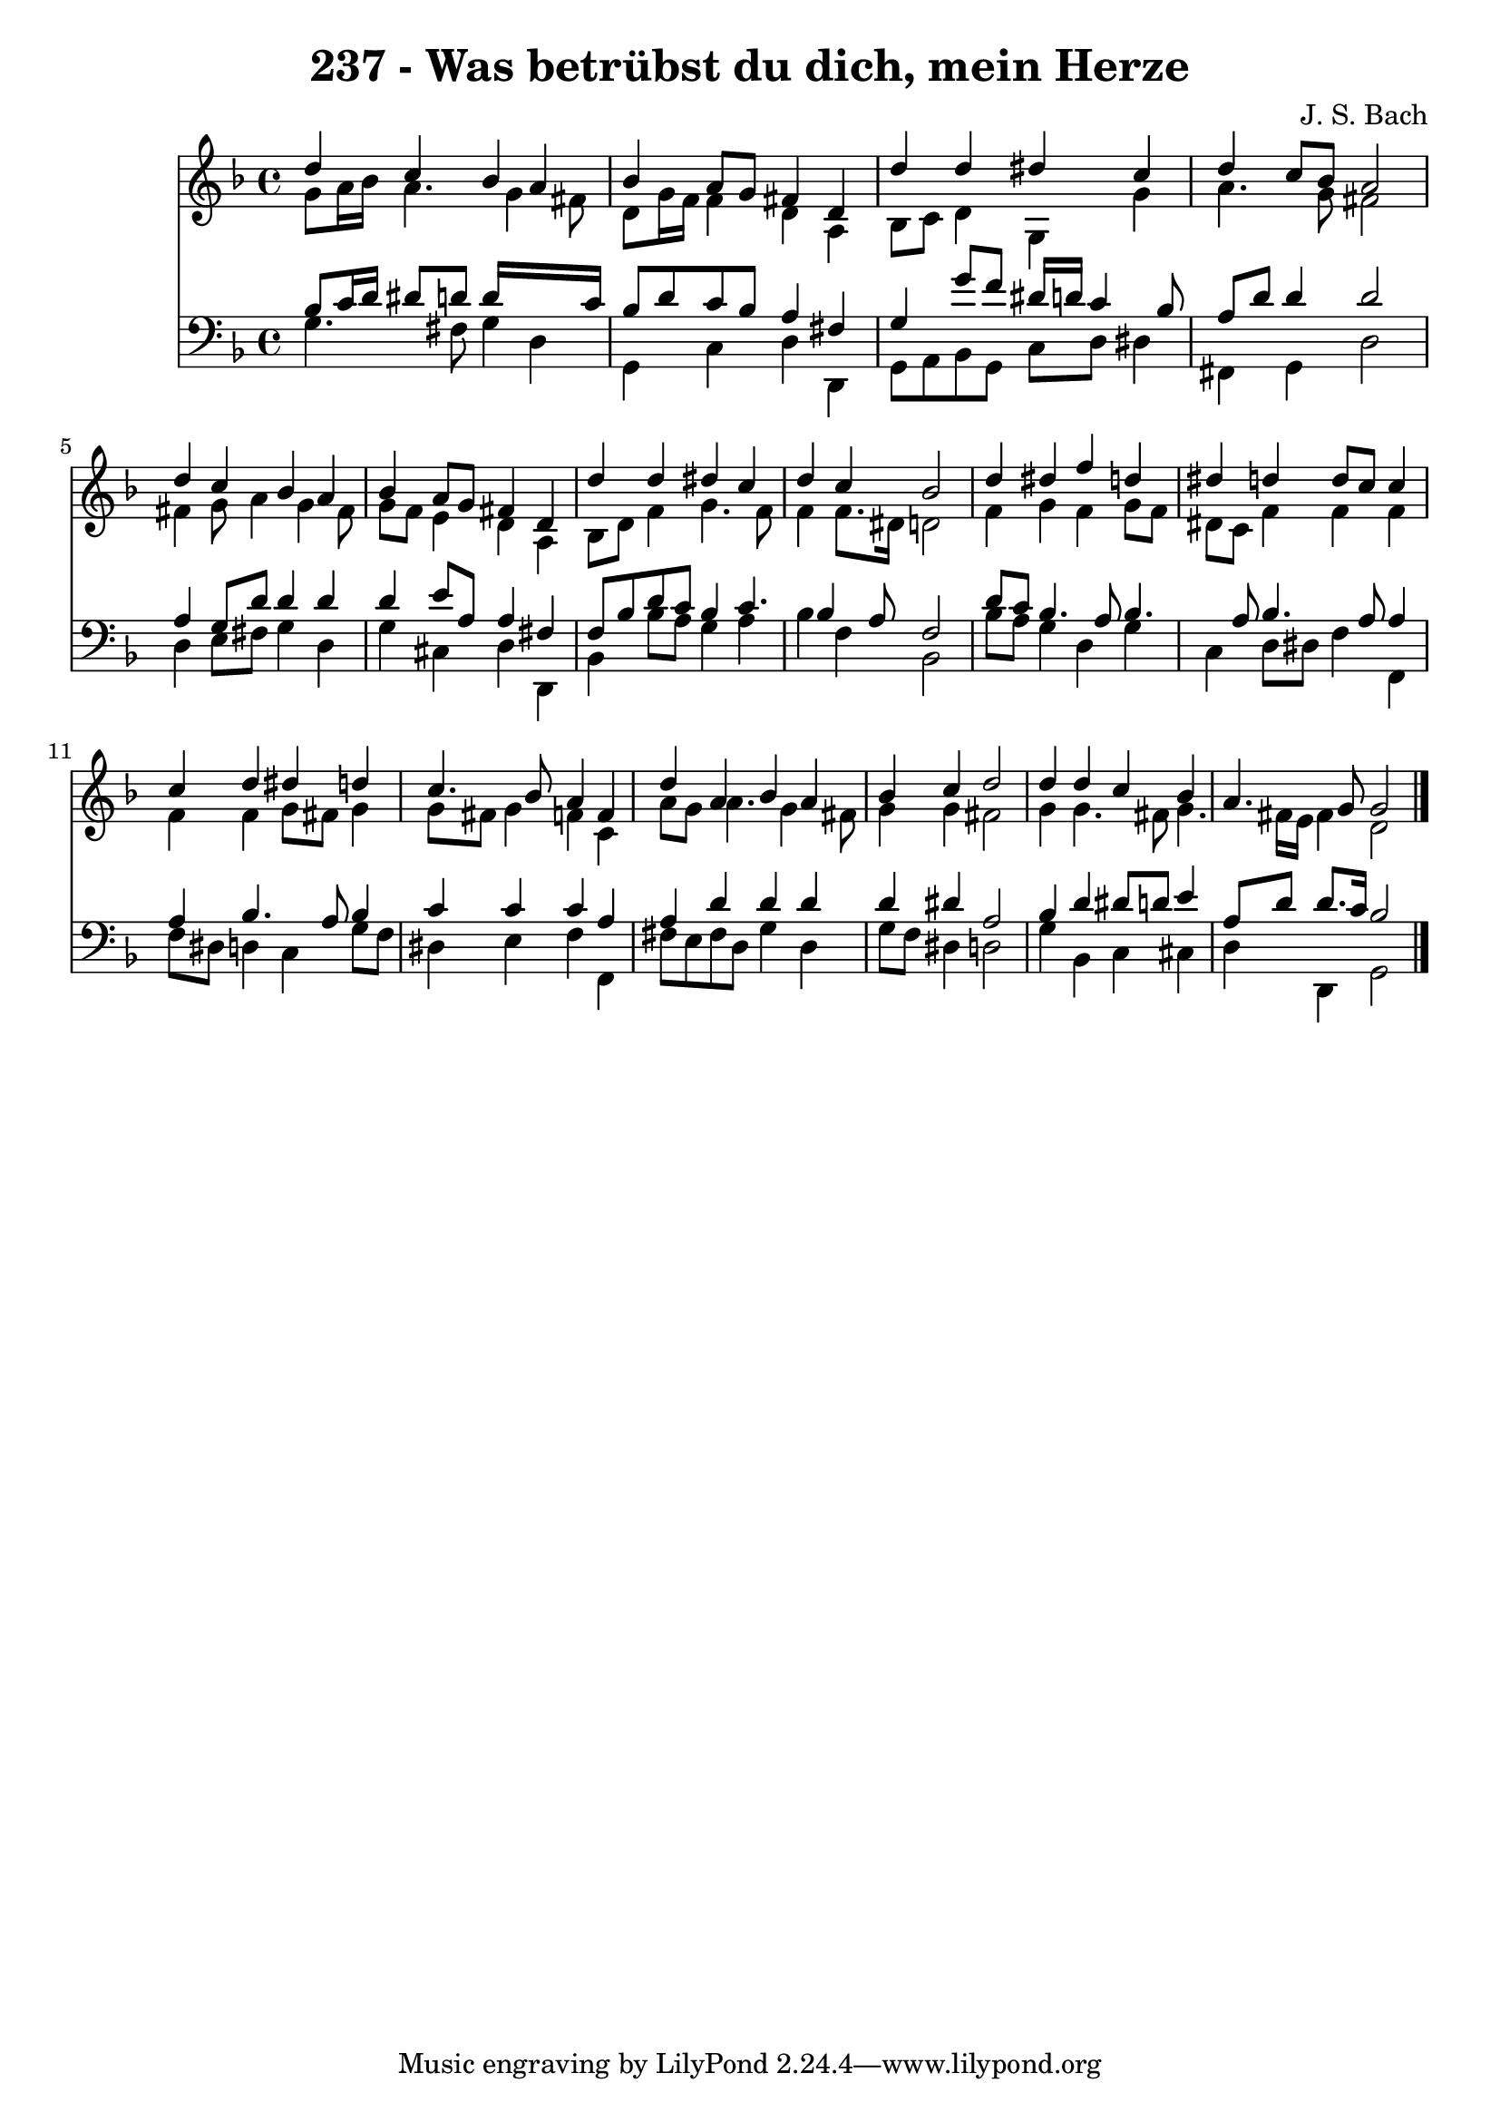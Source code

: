
\version "2.10.33"

\header {
  title = "237 - Was betrübst du dich, mein Herze"
  composer = "J. S. Bach"
}

global =  {
  \time 4/4 
  \key d \minor
}

soprano = \relative c {
  d''4 c bes a 
  bes a8 g fis4 d 
  d' d dis c 
  d c8 bes a2 
  d4 c bes a 
  bes a8 g fis4 d 
  d' d dis c 
  d c bes2 
  d4 dis f d 
  dis d d8 c c4 
  c d dis d 
  c4. bes8 a4 f 
  d' a bes a 
  bes c d2 
  d4 d c bes 
  a4. g8 g2 
}


alto = \relative c {
  g''8 a16 bes a4. g4 fis8 
  d g16 f f4 d a 
  bes8 c d4 g, g' 
  a4. g8 fis2 
  fis4 g8 a4 g fis8 
  g f e4 d a 
  bes8 d f4 g4. f8 
  f4 f8. dis16 d2 
  f4 g f g8 f 
  dis c f4 f f 
  f f g8 fis g4 
  g8 fis g4 f c 
  a'8 g a4. g4 fis8 
  g4 g fis2 
  g4 g4. fis8 g4. fis16 e fis4 d2 
}


tenor = \relative c {
  bes'8 c16 d dis8 d d16*7 c16 
  bes8 d c bes a4 fis 
  g g'8 f dis16 d c4 bes8 
  a d d4 d2 
  a4 g8 d' d4 d 
  d e8 a, a4 fis 
  f8 bes d c bes4 c4. bes4 a8 f2 
  d'8 c bes4. a8 bes4. a8 bes4. a8 a4 
  a bes4. a8 bes4 
  c c c a 
  a d d d 
  d dis a2 
  bes4 d dis8 d e4 
  a,8 d d8. c16 bes2 
}


baixo = \relative c {
  g'4. fis8 g4 d 
  g, c d d, 
  g8 a bes g c d dis4 
  fis, g d'2 
  d4 e8 fis g4 d 
  g cis, d d, 
  bes' bes'8 a g4 a 
  bes f bes,2 
  bes'8 a g4 d g 
  c, d8 dis f4 f, 
  f'8 dis d4 c g'8 f 
  dis4 e f f, 
  fis'8 e fis d g4 d 
  g8 f dis4 d2 
  g4 bes, c cis 
  d d, g2 
}


\score {
  <<
    \new Staff {
      <<
        \global
        \new Voice = "1" { \voiceOne \soprano }
        \new Voice = "2" { \voiceTwo \alto }
      >>
    }
    \new Staff {
      <<
        \global
        \clef "bass"
        \new Voice = "1" {\voiceOne \tenor }
        \new Voice = "2" { \voiceTwo \baixo \bar "|."}
      >>
    }
  >>
}